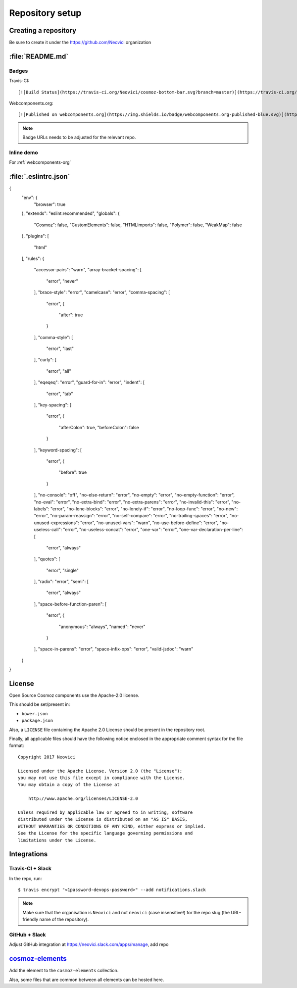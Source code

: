 Repository setup
================

Creating a repository
---------------------

Be sure to create it under the https://github.com/Neovici organization


.. _github-readme:

:file:`README.md`
-----------------

Badges
~~~~~~

Travis-CI::

    [![Build Status](https://travis-ci.org/Neovici/cosmoz-bottom-bar.svg?branch=master)](https://travis-ci.org/Neovici/cosmoz-bottom-bar)

Webcomponents.org::

    [![Published on webcomponents.org](https://img.shields.io/badge/webcomponents.org-published-blue.svg)](https://www.webcomponents.org/element/Neovici/cosmoz-bottom-bar)

.. note:: Badge URLs needs to be adjusted for the relevant repo.

Inline demo
~~~~~~~~~~~

For :ref:`webcomponents-org`

.. _eslintrc-json:

:file:`.eslintrc.json`
----------------------

.. code-block:: json

{
	"env": {
		"browser": true
	},
	"extends": "eslint:recommended",
	"globals": {
		"Cosmoz": false,
		"CustomElements": false,
		"HTMLImports": false,
		"Polymer": false,
		"WeakMap": false
	},
	"plugins": [
		"html"
	],
	"rules": {
		"accessor-pairs": "warn",
		"array-bracket-spacing": [
			"error",
			"never"
		],
		"brace-style": "error",
		"camelcase": "error",
		"comma-spacing": [
			"error",
			{
				"after": true
			}
		],
		"comma-style": [
			"error",
			"last"
		],
		"curly": [
			"error",
			"all"
		],
		"eqeqeq": "error",
		"guard-for-in": "error",
		"indent": [
			"error",
			"tab"
		],
		"key-spacing": [
			"error",
			{
					"afterColon": true,
					"beforeColon": false
			}
		],
		"keyword-spacing": [
			"error",
			{
					"before": true
			}
		],
		"no-console": "off",
		"no-else-return": "error",
		"no-empty": "error",
		"no-empty-function": "error",
		"no-eval": "error",
		"no-extra-bind": "error",
		"no-extra-parens": "error",
		"no-invalid-this": "error",
		"no-labels": "error",
		"no-lone-blocks": "error",
		"no-lonely-if": "error",
		"no-loop-func": "error",
		"no-new": "error",
		"no-param-reassign": "error",
		"no-self-compare": "error",
		"no-trailing-spaces": "error",
		"no-unused-expressions": "error",
		"no-unused-vars": "warn",
		"no-use-before-define": "error",
		"no-useless-call": "error",
		"no-useless-concat": "error",
		"one-var": "error",
		"one-var-declaration-per-line": [
			"error",
			"always"
		],
		"quotes": [
			"error",
			"single"
		],
		"radix": "error",
		"semi": [
			"error",
			"always"
		],
		"space-before-function-paren": [
			"error",
			{
					"anonymous": "always",
					"named": "never"
			}
		],
		"space-in-parens": "error",
		"space-infix-ops": "error",
		"valid-jsdoc": "warn"
	}
}

.. _github-license:

License
-------

Open Source Cosmoz components use the Apache-2.0 license.

This should be set/present in:

* ``bower.json``
* ``package.json``

Also, a ``LICENSE`` file containing the Apache 2.0 License should be present in the repository root.

Finally, all applicable files should have the following notice enclosed in the appropriate comment syntax for the file format::

    Copyright 2017 Neovici

    Licensed under the Apache License, Version 2.0 (the "License");
    you may not use this file except in compliance with the License.
    You may obtain a copy of the License at

        http://www.apache.org/licenses/LICENSE-2.0

    Unless required by applicable law or agreed to in writing, software
    distributed under the License is distributed on an "AS IS" BASIS,
    WITHOUT WARRANTIES OR CONDITIONS OF ANY KIND, either express or implied.
    See the License for the specific language governing permissions and
    limitations under the License.

Integrations
------------

Travis-CI + Slack
~~~~~~~~~~~~~~~~~

In the repo, run::

    $ travis encrypt "<1password-devops-password>" --add notifications.slack

.. note::
    Make sure that the organisation is ``Neovici`` and not ``neovici`` (case
    insensitive!) for the repo slug (the URL-friendly name of the repository).

GitHub + Slack
~~~~~~~~~~~~~~

Adjust GitHub integration at https://neovici.slack.com/apps/manage, add repo


.. _cosmoz-elements:

`cosmoz-elements <https://github.com/Neovici/cosmoz-elements>`_
---------------------------------------------------------------

Add the element to the ``cosmoz-elements`` collection.

Also, some files that are common between all elements can be hosted here.

.. todo:: What files? CONTRIBUTING?

.. todo:: publish collection to wc.org
